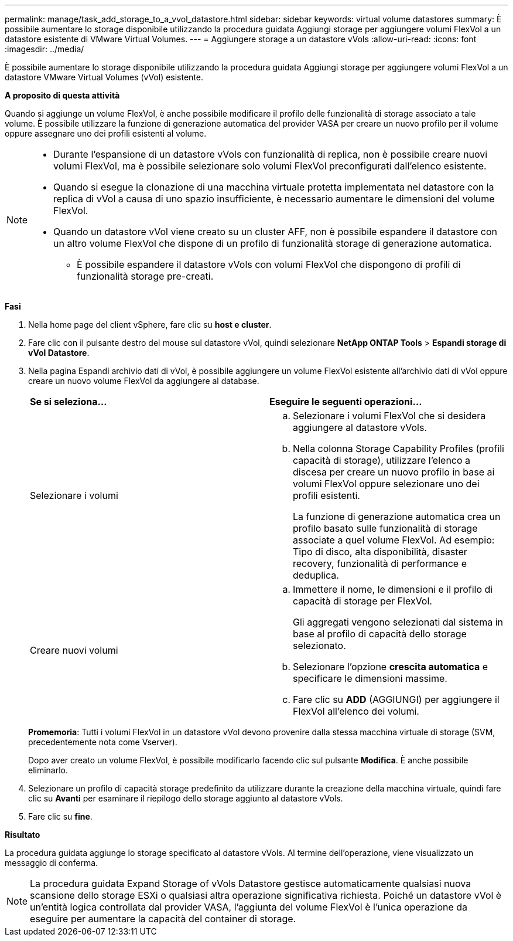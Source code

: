 ---
permalink: manage/task_add_storage_to_a_vvol_datastore.html 
sidebar: sidebar 
keywords: virtual volume datastores 
summary: È possibile aumentare lo storage disponibile utilizzando la procedura guidata Aggiungi storage per aggiungere volumi FlexVol a un datastore esistente di VMware Virtual Volumes. 
---
= Aggiungere storage a un datastore vVols
:allow-uri-read: 
:icons: font
:imagesdir: ../media/


[role="lead"]
È possibile aumentare lo storage disponibile utilizzando la procedura guidata Aggiungi storage per aggiungere volumi FlexVol a un datastore VMware Virtual Volumes (vVol) esistente.

*A proposito di questa attività*

Quando si aggiunge un volume FlexVol, è anche possibile modificare il profilo delle funzionalità di storage associato a tale volume. È possibile utilizzare la funzione di generazione automatica del provider VASA per creare un nuovo profilo per il volume oppure assegnare uno dei profili esistenti al volume.

[NOTE]
====
* Durante l'espansione di un datastore vVols con funzionalità di replica, non è possibile creare nuovi volumi FlexVol, ma è possibile selezionare solo volumi FlexVol preconfigurati dall'elenco esistente.
* Quando si esegue la clonazione di una macchina virtuale protetta implementata nel datastore con la replica di vVol a causa di uno spazio insufficiente, è necessario aumentare le dimensioni del volume FlexVol.
* Quando un datastore vVol viene creato su un cluster AFF, non è possibile espandere il datastore con un altro volume FlexVol che dispone di un profilo di funzionalità storage di generazione automatica.
+
** È possibile espandere il datastore vVols con volumi FlexVol che dispongono di profili di funzionalità storage pre-creati.




====
*Fasi*

. Nella home page del client vSphere, fare clic su *host e cluster*.
. Fare clic con il pulsante destro del mouse sul datastore vVol, quindi selezionare *NetApp ONTAP Tools* > *Espandi storage di vVol Datastore*.
. Nella pagina Espandi archivio dati di vVol, è possibile aggiungere un volume FlexVol esistente all'archivio dati di vVol oppure creare un nuovo volume FlexVol da aggiungere al database.
+
|===


| *Se si seleziona...* | *Eseguire le seguenti operazioni...* 


 a| 
Selezionare i volumi
 a| 
.. Selezionare i volumi FlexVol che si desidera aggiungere al datastore vVols.
.. Nella colonna Storage Capability Profiles (profili capacità di storage), utilizzare l'elenco a discesa per creare un nuovo profilo in base ai volumi FlexVol oppure selezionare uno dei profili esistenti.
+
La funzione di generazione automatica crea un profilo basato sulle funzionalità di storage associate a quel volume FlexVol. Ad esempio: Tipo di disco, alta disponibilità, disaster recovery, funzionalità di performance e deduplica.





 a| 
Creare nuovi volumi
 a| 
.. Immettere il nome, le dimensioni e il profilo di capacità di storage per FlexVol.
+
Gli aggregati vengono selezionati dal sistema in base al profilo di capacità dello storage selezionato.

.. Selezionare l'opzione *crescita automatica* e specificare le dimensioni massime.
.. Fare clic su *ADD* (AGGIUNGI) per aggiungere il FlexVol all'elenco dei volumi.


|===
+
*Promemoria*: Tutti i volumi FlexVol in un datastore vVol devono provenire dalla stessa macchina virtuale di storage (SVM, precedentemente nota come Vserver).

+
Dopo aver creato un volume FlexVol, è possibile modificarlo facendo clic sul pulsante *Modifica*. È anche possibile eliminarlo.

. Selezionare un profilo di capacità storage predefinito da utilizzare durante la creazione della macchina virtuale, quindi fare clic su *Avanti* per esaminare il riepilogo dello storage aggiunto al datastore vVols.
. Fare clic su *fine*.


*Risultato*

La procedura guidata aggiunge lo storage specificato al datastore vVols. Al termine dell'operazione, viene visualizzato un messaggio di conferma.


NOTE: La procedura guidata Expand Storage of vVols Datastore gestisce automaticamente qualsiasi nuova scansione dello storage ESXi o qualsiasi altra operazione significativa richiesta. Poiché un datastore vVol è un'entità logica controllata dal provider VASA, l'aggiunta del volume FlexVol è l'unica operazione da eseguire per aumentare la capacità del container di storage.

